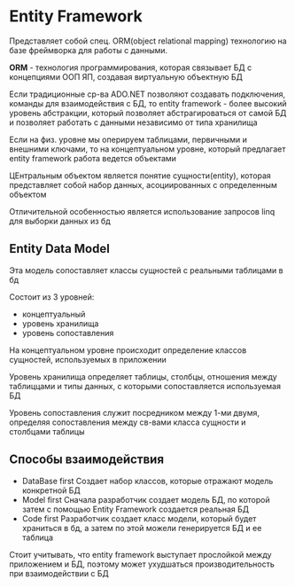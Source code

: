 * Entity Framework

Представляет собой спец. ORM(object relational mapping) технологию на
базе фреймворка для работы с данными.

**ORM** - технология программирования, которая связывает БД с
концепциями ООП ЯП, создавая виртуальную объектную БД

Если традиционные ср-ва ADO.NET позволяют создавать подключения,
команды для взаимодействия с БД, то entity framework - более высокий уровень
абстракции, который позволяет абстрагироваться от самой БД и позволяет работать
с данными независимо от типа хранилища

Если на физ. уровне мы оперируем таблицами, первичными и внешними ключами, то
на концептуальном уровне, который предлагает entity framework работа ведется объектами

ЦЕнтральным объектом является понятие сущности(entity), которая представляет собой набор данных,
асоциированных с определенным объектом

Отличительной особенностью является использование запросов linq для выборки данных из бд

** Entity Data Model

Эта модель сопоставляет классы сущностей с реальными таблицами в бд

Состоит из 3 уровней:
 - концептуальный
 - уровень хранилища
 - уровень сопоставления

На концептуальном уровне происходит определение классов сущностей, используемых
в приложении

Уровень хранилища определяет таблицы, столбцы, отношения между таблиццами и
типы данных, с которыми сопоставляется используемая БД

Уровень сопоставления служит посредником между 1-ми двумя, определяя сопоставления
между св-вами класса сущности и столбцами таблицы

** Способы взаимодействия

- DataBase first
  Создает набор классов, которые отражают модель конкретной БД
- Model first
  Сначала разработчик создает модель БД, по которой затем с помощью
  Entity Framework создается реальная БД
- Code first
  Разработчик создает класс модели, который будет храниться в бд, а
  затем по этой можели генерируется БД и ее таблица

Стоит учитывать, что entity framework выступает прослойкой между приложением
и БД, поэтому может ухудшаться производительность при взаимодействии с БД
